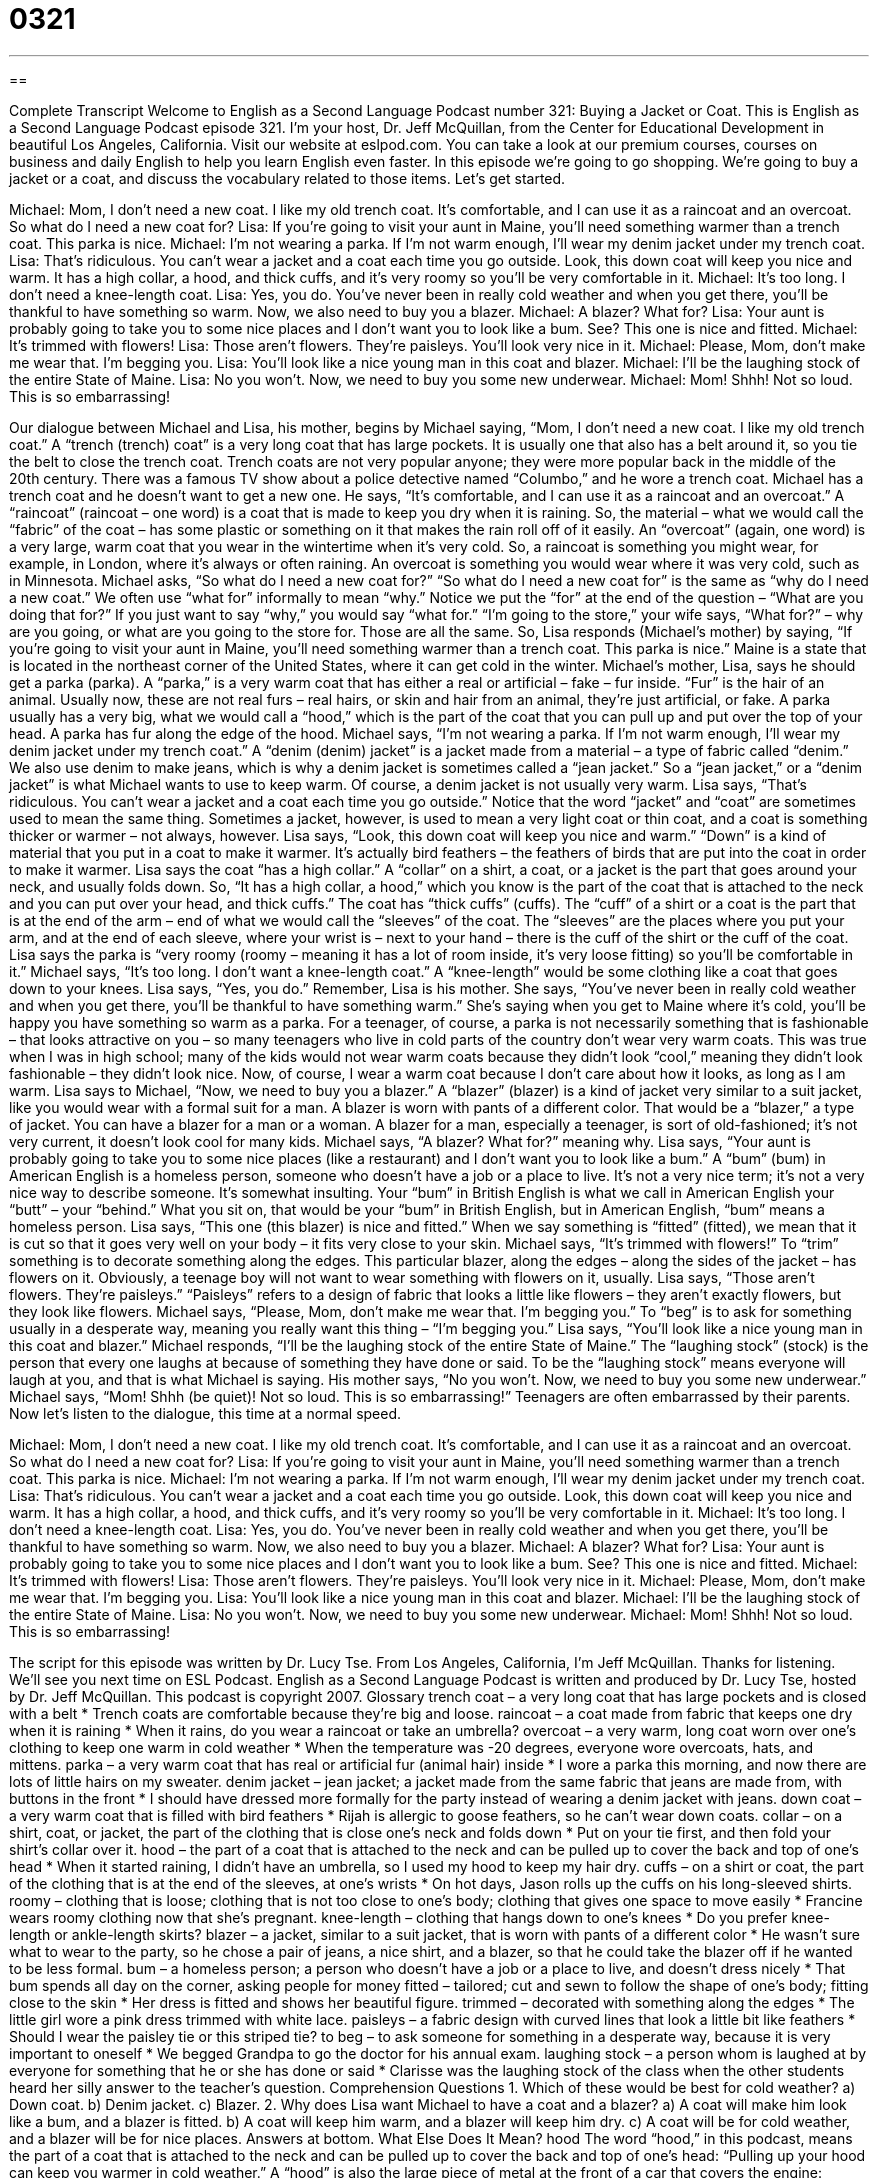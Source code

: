 = 0321
:toc: left
:toclevels: 3
:sectnums:
:stylesheet: ../../../myAdocCss.css

'''

== 

Complete Transcript
Welcome to English as a Second Language Podcast number 321: Buying a Jacket or Coat.
This is English as a Second Language Podcast episode 321. I'm your host, Dr. Jeff McQuillan, from the Center for Educational Development in beautiful Los Angeles, California.
Visit our website at eslpod.com. You can take a look at our premium courses, courses on business and daily English to help you learn English even faster.
In this episode we’re going to go shopping. We’re going to buy a jacket or a coat, and discuss the vocabulary related to those items. Let’s get started.
[start of dialogue]
Michael: Mom, I don’t need a new coat. I like my old trench coat. It’s comfortable, and I can use it as a raincoat and an overcoat. So what do I need a new coat for?
Lisa: If you’re going to visit your aunt in Maine, you’ll need something warmer than a trench coat. This parka is nice.
Michael: I’m not wearing a parka. If I’m not warm enough, I’ll wear my denim jacket under my trench coat.
Lisa: That’s ridiculous. You can’t wear a jacket and a coat each time you go outside. Look, this down coat will keep you nice and warm. It has a high collar, a hood, and thick cuffs, and it’s very roomy so you’ll be very comfortable in it.
Michael: It’s too long. I don’t need a knee-length coat.
Lisa: Yes, you do. You’ve never been in really cold weather and when you get there, you’ll be thankful to have something so warm. Now, we also need to buy you a blazer.
Michael: A blazer? What for?
Lisa: Your aunt is probably going to take you to some nice places and I don’t want you to look like a bum. See? This one is nice and fitted.
Michael: It’s trimmed with flowers!
Lisa: Those aren’t flowers. They’re paisleys. You’ll look very nice in it.
Michael: Please, Mom, don’t make me wear that. I’m begging you.
Lisa: You’ll look like a nice young man in this coat and blazer.
Michael: I’ll be the laughing stock of the entire State of Maine.
Lisa: No you won’t. Now, we need to buy you some new underwear.
Michael: Mom! Shhh! Not so loud. This is so embarrassing!
[end of dialogue]
Our dialogue between Michael and Lisa, his mother, begins by Michael saying, “Mom, I don’t need a new coat. I like my old trench coat.” A “trench (trench) coat” is a very long coat that has large pockets. It is usually one that also has a belt around it, so you tie the belt to close the trench coat. Trench coats are not very popular anyone; they were more popular back in the middle of the 20th century. There was a famous TV show about a police detective named “Columbo,” and he wore a trench coat.
Michael has a trench coat and he doesn’t want to get a new one. He says, “It’s comfortable, and I can use it as a raincoat and an overcoat.” A “raincoat” (raincoat – one word) is a coat that is made to keep you dry when it is raining. So, the material – what we would call the “fabric” of the coat – has some plastic or something on it that makes the rain roll off of it easily. An “overcoat” (again, one word) is a very large, warm coat that you wear in the wintertime when it’s very cold. So, a raincoat is something you might wear, for example, in London, where it’s always or often raining. An overcoat is something you would wear where it was very cold, such as in Minnesota.
Michael asks, “So what do I need a new coat for?” “So what do I need a new coat for” is the same as “why do I need a new coat.” We often use “what for” informally to mean “why.” Notice we put the “for” at the end of the question – “What are you doing that for?” If you just want to say “why,” you would say “what for.” “I’m going to the store,” your wife says, “What for?” – why are you going, or what are you going to the store for. Those are all the same.
So, Lisa responds (Michael’s mother) by saying, “If you’re going to visit your aunt in Maine, you’ll need something warmer than a trench coat. This parka is nice.” Maine is a state that is located in the northeast corner of the United States, where it can get cold in the winter. Michael’s mother, Lisa, says he should get a parka (parka). A “parka,” is a very warm coat that has either a real or artificial – fake – fur inside. “Fur” is the hair of an animal. Usually now, these are not real furs – real hairs, or skin and hair from an animal, they’re just artificial, or fake. A parka usually has a very big, what we would call a “hood,” which is the part of the coat that you can pull up and put over the top of your head. A parka has fur along the edge of the hood.
Michael says, “I’m not wearing a parka. If I’m not warm enough, I’ll wear my denim jacket under my trench coat.” A “denim (denim) jacket” is a jacket made from a material – a type of fabric called “denim.” We also use denim to make jeans, which is why a denim jacket is sometimes called a “jean jacket.” So a “jean jacket,” or a “denim jacket” is what Michael wants to use to keep warm. Of course, a denim jacket is not usually very warm.
Lisa says, “That’s ridiculous. You can’t wear a jacket and a coat each time you go outside.” Notice that the word “jacket” and “coat” are sometimes used to mean the same thing. Sometimes a jacket, however, is used to mean a very light coat or thin coat, and a coat is something thicker or warmer – not always, however.
Lisa says, “Look, this down coat will keep you nice and warm.” “Down” is a kind of material that you put in a coat to make it warmer. It’s actually bird feathers – the feathers of birds that are put into the coat in order to make it warmer. Lisa says the coat “has a high collar.” A “collar” on a shirt, a coat, or a jacket is the part that goes around your neck, and usually folds down. So, “It has a high collar, a hood,” which you know is the part of the coat that is attached to the neck and you can put over your head, and thick cuffs.” The coat has “thick cuffs” (cuffs). The “cuff” of a shirt or a coat is the part that is at the end of the arm – end of what we would call the “sleeves” of the coat. The “sleeves” are the places where you put your arm, and at the end of each sleeve, where your wrist is – next to your hand – there is the cuff of the shirt or the cuff of the coat.
Lisa says the parka is “very roomy (roomy – meaning it has a lot of room inside, it’s very loose fitting) so you’ll be comfortable in it.” Michael says, “It’s too long. I don’t want a knee-length coat.” A “knee-length” would be some clothing like a coat that goes down to your knees. Lisa says, “Yes, you do.” Remember, Lisa is his mother. She says, “You’ve never been in really cold weather and when you get there, you’ll be thankful to have something warm.” She’s saying when you get to Maine where it’s cold, you’ll be happy you have something so warm as a parka. For a teenager, of course, a parka is not necessarily something that is fashionable – that looks attractive on you – so many teenagers who live in cold parts of the country don’t wear very warm coats. This was true when I was in high school; many of the kids would not wear warm coats because they didn’t look “cool,” meaning they didn’t look fashionable – they didn’t look nice. Now, of course, I wear a warm coat because I don’t care about how it looks, as long as I am warm.
Lisa says to Michael, “Now, we need to buy you a blazer.” A “blazer” (blazer) is a kind of jacket very similar to a suit jacket, like you would wear with a formal suit for a man. A blazer is worn with pants of a different color. That would be a “blazer,” a type of jacket. You can have a blazer for a man or a woman. A blazer for a man, especially a teenager, is sort of old-fashioned; it’s not very current, it doesn’t look cool for many kids.
Michael says, “A blazer? What for?” meaning why. Lisa says, “Your aunt is probably going to take you to some nice places (like a restaurant) and I don’t want you to look like a bum.” A “bum” (bum) in American English is a homeless person, someone who doesn’t have a job or a place to live. It’s not a very nice term; it’s not a very nice way to describe someone. It’s somewhat insulting. Your “bum” in British English is what we call in American English your “butt” – your “behind.” What you sit on, that would be your “bum” in British English, but in American English, “bum” means a homeless person.
Lisa says, “This one (this blazer) is nice and fitted.” When we say something is “fitted” (fitted), we mean that it is cut so that it goes very well on your body – it fits very close to your skin.
Michael says, “It’s trimmed with flowers!” To “trim” something is to decorate something along the edges. This particular blazer, along the edges – along the sides of the jacket – has flowers on it. Obviously, a teenage boy will not want to wear something with flowers on it, usually. Lisa says, “Those aren’t flowers. They’re paisleys.” “Paisleys” refers to a design of fabric that looks a little like flowers – they aren’t exactly flowers, but they look like flowers.
Michael says, “Please, Mom, don’t make me wear that. I’m begging you.” To “beg” is to ask for something usually in a desperate way, meaning you really want this thing – “I’m begging you.” Lisa says, “You’ll look like a nice young man in this coat and blazer.” Michael responds, “I’ll be the laughing stock of the entire State of Maine.” The “laughing stock” (stock) is the person that every one laughs at because of something they have done or said. To be the “laughing stock” means everyone will laugh at you, and that is what Michael is saying. His mother says, “No you won’t. Now, we need to buy you some new underwear.” Michael says, “Mom! Shhh (be quiet)! Not so loud. This is so embarrassing!” Teenagers are often embarrassed by their parents.
Now let's listen to the dialogue, this time at a normal speed.
[start of dialogue]
Michael: Mom, I don’t need a new coat. I like my old trench coat. It’s comfortable, and I can use it as a raincoat and an overcoat. So what do I need a new coat for?
Lisa: If you’re going to visit your aunt in Maine, you’ll need something warmer than a trench coat. This parka is nice.
Michael: I’m not wearing a parka. If I’m not warm enough, I’ll wear my denim jacket under my trench coat.
Lisa: That’s ridiculous. You can’t wear a jacket and a coat each time you go outside. Look, this down coat will keep you nice and warm. It has a high collar, a hood, and thick cuffs, and it’s very roomy so you’ll be very comfortable in it.
Michael: It’s too long. I don’t need a knee-length coat.
Lisa: Yes, you do. You’ve never been in really cold weather and when you get there, you’ll be thankful to have something so warm. Now, we also need to buy you a blazer.
Michael: A blazer? What for?
Lisa: Your aunt is probably going to take you to some nice places and I don’t want you to look like a bum. See? This one is nice and fitted.
Michael: It’s trimmed with flowers!
Lisa: Those aren’t flowers. They’re paisleys. You’ll look very nice in it.
Michael: Please, Mom, don’t make me wear that. I’m begging you.
Lisa: You’ll look like a nice young man in this coat and blazer.
Michael: I’ll be the laughing stock of the entire State of Maine.
Lisa: No you won’t. Now, we need to buy you some new underwear.
Michael: Mom! Shhh! Not so loud. This is so embarrassing!
[end of dialogue]
The script for this episode was written by Dr. Lucy Tse.
From Los Angeles, California, I'm Jeff McQuillan. Thanks for listening. We'll see you next time on ESL Podcast.
English as a Second Language Podcast is written and produced by Dr. Lucy Tse, hosted by Dr. Jeff McQuillan. This podcast is copyright 2007.
Glossary
trench coat – a very long coat that has large pockets and is closed with a belt
* Trench coats are comfortable because they’re big and loose.
raincoat – a coat made from fabric that keeps one dry when it is raining
* When it rains, do you wear a raincoat or take an umbrella?
overcoat – a very warm, long coat worn over one’s clothing to keep one warm in cold weather
* When the temperature was -20 degrees, everyone wore overcoats, hats, and mittens.
parka – a very warm coat that has real or artificial fur (animal hair) inside
* I wore a parka this morning, and now there are lots of little hairs on my sweater.
denim jacket – jean jacket; a jacket made from the same fabric that jeans are made from, with buttons in the front
* I should have dressed more formally for the party instead of wearing a denim jacket with jeans.
down coat – a very warm coat that is filled with bird feathers
* Rijah is allergic to goose feathers, so he can’t wear down coats.
collar – on a shirt, coat, or jacket, the part of the clothing that is close one’s neck and folds down
* Put on your tie first, and then fold your shirt’s collar over it.
hood – the part of a coat that is attached to the neck and can be pulled up to cover the back and top of one’s head
* When it started raining, I didn’t have an umbrella, so I used my hood to keep my hair dry.
cuffs – on a shirt or coat, the part of the clothing that is at the end of the sleeves, at one’s wrists
* On hot days, Jason rolls up the cuffs on his long-sleeved shirts.
roomy – clothing that is loose; clothing that is not too close to one’s body; clothing that gives one space to move easily
* Francine wears roomy clothing now that she’s pregnant.
knee-length – clothing that hangs down to one’s knees
* Do you prefer knee-length or ankle-length skirts?
blazer – a jacket, similar to a suit jacket, that is worn with pants of a different color
* He wasn’t sure what to wear to the party, so he chose a pair of jeans, a nice shirt, and a blazer, so that he could take the blazer off if he wanted to be less formal.
bum – a homeless person; a person who doesn’t have a job or a place to live, and doesn’t dress nicely
* That bum spends all day on the corner, asking people for money
fitted – tailored; cut and sewn to follow the shape of one’s body; fitting close to the skin
* Her dress is fitted and shows her beautiful figure.
trimmed – decorated with something along the edges
* The little girl wore a pink dress trimmed with white lace.
paisleys – a fabric design with curved lines that look a little bit like feathers
* Should I wear the paisley tie or this striped tie?
to beg – to ask someone for something in a desperate way, because it is very important to oneself
* We begged Grandpa to go the doctor for his annual exam.
laughing stock – a person whom is laughed at by everyone for something that he or she has done or said
* Clarisse was the laughing stock of the class when the other students heard her silly answer to the teacher’s question.
Comprehension Questions
1. Which of these would be best for cold weather?
a) Down coat.
b) Denim jacket.
c) Blazer.
2. Why does Lisa want Michael to have a coat and a blazer?
a) A coat will make him look like a bum, and a blazer is fitted.
b) A coat will keep him warm, and a blazer will keep him dry.
c) A coat will be for cold weather, and a blazer will be for nice places.
Answers at bottom.
What Else Does It Mean?
hood
The word “hood,” in this podcast, means the part of a coat that is attached to the neck and can be pulled up to cover the back and top of one’s head: “Pulling up your hood can keep you warmer in cold weather.” A “hood” is also the large piece of metal at the front of a car that covers the engine: “When the car started making strange noises, we looked under the hood to see what was wrong.” At a graduation ceremony, a “hood” is the piece of colored fabric that graduate students wear, showing what degree they have earned: “The engineering graduates have blue hoods, and the English graduates have red hoods.” In informal English, a “’hood” is a “neighborhood,” or an area where people live: “Shawna has a lot of friends in her ‘hood.”
trimmed
In this podcast, the word “trimmed” means decorated with something along the edges: “The yellow curtains are trimmed with green and blue fabric.” The word “trimmed” is also used to mean to decorate Christmas trees: “They trimmed the Christmas tree with red and yellow lights.” The verb “to trim” means to cut, especially to make something tidier or prettier: “Where do you get your hair trimmed?” Or, “Can you please trim the plants next to the driveway this weekend?” The phrase “to trim (something) off” means to cut away something that one doesn’t want or need: “The tailor trimmed two inches off the bottom of those pants.” Or, “Please trim the fat from that chicken meat before you cook it.”
Culture Note
Americans wear many other types of jackets and coats that weren’t mentioned in the script for this podcast. “Leather jackets” are expensive, dark brown or black jackets made from “leather” (cow skin). A “motorcycle jacket” is a type of leather jacket that is worn by people who ride motorcycles, and usually has “chains” (connected metal rings) attached to it.
A “life jacket” is actually a “vest” (a piece of clothing with no sleeves) that is filled with air or another material and is usually bright orange. People wear life jackets while they are on boats, so that they won’t “drown” (die in the water) if they fall into the water.
A “straightjacket” is used to make it impossible for people to hurt themselves. Straightjackets have very long sleeves that are wrapped around the body and tied in the back, so that the person wearing the straightjacket cannot move his or her arms.
Scientists wear “lab coats” when they work in their “labs,” or “laboratories” (rooms where scientists do research). Lab coats are usually long, white coats that protect the scientists from getting chemicals on their skin.
A “pea coat” is a heavy, “wool” (made from the sheep hair) coat, often dark blue and with many buttons on the front. Pea coats used to be worn by British and American “sailors” (men who work in the navy).
Comprehension Answers
1 - a
2 - c